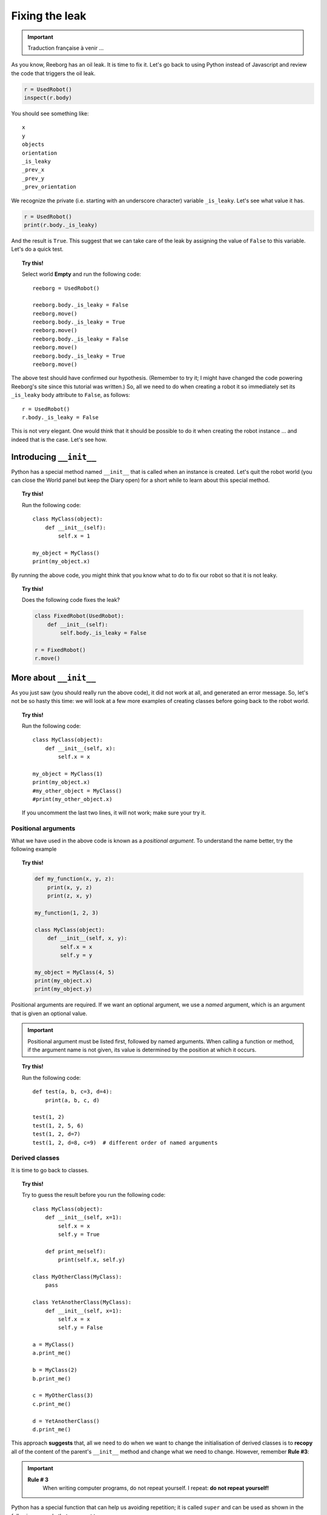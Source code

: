 Fixing the leak
===============


.. important::

   Traduction française à venir ...

As you know, Reeborg has an oil leak.
It is time to fix it.
Let's go back to using Python instead of Javascript and review the code that
triggers the oil leak.

.. code-block:: py3

    r = UsedRobot()
    inspect(r.body)

You should see something like::

    x
    y
    objects
    orientation
    _is_leaky
    _prev_x
    _prev_y
    _prev_orientation

We recognize the private (i.e. starting with an underscore character)
variable ``_is_leaky``.  Let's see what value it has.

.. code-block:: py3

    r = UsedRobot()
    print(r.body._is_leaky)

And the result is ``True``.  This suggest that we can take
care of the leak by assigning the value of ``False`` to this variable.
Let's do a quick test.

.. topic:: Try this!

   Select world **Empty** and run the following code::

        reeborg = UsedRobot()

        reeborg.body._is_leaky = False
        reeborg.move()
        reeborg.body._is_leaky = True
        reeborg.move()
        reeborg.body._is_leaky = False
        reeborg.move()
        reeborg.body._is_leaky = True
        reeborg.move()

The above test should have confirmed our hypothesis.
(Remember to try it; I might have changed the code powering Reeborg's site since this tutorial
was written.)  So, all we need to do when creating a robot it so immediately
set its ``_is_leaky`` body attribute to ``False``, as follows::

    r = UsedRobot()
    r.body._is_leaky = False

This is not very elegant.  One would think that it should be possible to do it
when creating the robot instance ... and indeed that is the case.  Let's see how.

Introducing ``__init__``
------------------------

Python has a special method named ``__init__`` that is called when an instance
is created.  Let's quit the robot world (you can close the World panel but keep
the Diary open) for a short while to learn about this special method.

.. topic:: Try this!

    Run the following code::

        class MyClass(object):
            def __init__(self):
                self.x = 1

        my_object = MyClass()
        print(my_object.x)


By running the above code, you might think that you know what to do to fix
our robot so that it is not leaky.

.. topic:: Try this!

    Does the following code fixes the leak?

    .. code-block:: py3

        class FixedRobot(UsedRobot):
            def __init__(self):
                self.body._is_leaky = False

        r = FixedRobot()
        r.move()

More about ``__init__``
-----------------------

As you just saw (you should really run the above code), it did not work
at all, and generated an error message.  So, let's not be so
hasty this time: we will look at a few more examples of creating classes
before going back to the robot world.

.. topic:: Try this!

    Run the following code::

        class MyClass(object):
            def __init__(self, x):
                self.x = x

        my_object = MyClass(1)
        print(my_object.x)
        #my_other_object = MyClass()
        #print(my_other_object.x)

    If you uncomment the last two lines, it will not work; make sure
    your try it.

Positional arguments
~~~~~~~~~~~~~~~~~~~~

What we have used in the above code is known as a *positional argument*.
To understand the name better, try the following example

.. topic:: Try this!

    .. code-block:: py3

        def my_function(x, y, z):
            print(x, y, z)
            print(z, x, y)

        my_function(1, 2, 3)

        class MyClass(object):
            def __init__(self, x, y):
                self.x = x
                self.y = y

        my_object = MyClass(4, 5)
        print(my_object.x)
        print(my_object.y)

Positional arguments are required.  If we want an optional argument,
we use a *named* argument, which is an argument that is given
an optional value.

.. important::

   Positional argument must be listed first, followed by named arguments.
   When calling a function or method, if the argument name is not given,
   its value is determined by the position at which it occurs.


.. topic:: Try this!

    Run the following code::

        def test(a, b, c=3, d=4):
            print(a, b, c, d)

        test(1, 2)
        test(1, 2, 5, 6)
        test(1, 2, d=7)
        test(1, 2, d=8, c=9)  # different order of named arguments

Derived classes
~~~~~~~~~~~~~~~

It is time to go back to classes.

.. topic:: Try this!

    Try to guess the result before you run the following code::

        class MyClass(object):
            def __init__(self, x=1):
                self.x = x
                self.y = True

            def print_me(self):
                print(self.x, self.y)

        class MyOtherClass(MyClass):
            pass

        class YetAnotherClass(MyClass):
            def __init__(self, x=1):
                self.x = x
                self.y = False

        a = MyClass()
        a.print_me()

        b = MyClass(2)
        b.print_me()

        c = MyOtherClass(3)
        c.print_me()

        d = YetAnotherClass()
        d.print_me()

This approach **suggests** that, all we need to do when we want to change
the initialisation of derived classes is to **recopy** all of the
content of the parent's ``__init__`` method and change what we
need to change.  However, remember **Rule #3**:

.. important::

    **Rule # 3**
        When writing computer programs, do not repeat yourself.
        I repeat: **do not repeat yourself!**

Python has a special function that can help us avoiding repetition;
it is called ``super`` and can be used as shown in the following
example that you must try.

.. topic:: Try this!

    Run the following code::

        class MyClass(object):
            def __init__(self, x=1):
                self.x = x
                self.y = True

            def print_me(self):
                print(self.x, self.y)


        class YetAnotherClass(MyClass):
            def __init__(self, my_x=4):
                super().__init__(x=my_x)
                self.print_me()   # x and y from parent
                self.y = False

        d = YetAnotherClass()
        d.print_me()

In the above example, I used a variable ``my_x`` for the derived class; this is
not right but it was to help you understand the proper way of writing
the code as it has the weird assignement: ``x=x`` in the list of arguments.

.. topic:: Try this!

    Run the following code::

        class MyClass(object):
            def __init__(self, x=1):
                self.x = x
                self.y = True

            def print_me(self):
                print(self.x, self.y)


        class YetAnotherClass(MyClass):
            def __init__(self, x=1):
                super().__init__(x=x)
                self.print_me()   # x and y from parent
                self.y = False

        d = YetAnotherClass()
        d.print_me()

We are now ready to go back to fix Reeborg's leak.  However,
before we do so, I should mention another special Python method:
``__str__``.

As you saw in the above code, we found it useful to write a special
method to print all the relevant information about our instances.
Python has a standardized way to do this using ``__str__``.
In this special method, programmers create a **string** of characters
that is used when printing information they deem to be useful
about a given instance of a class.


.. topic:: Try this!

    Run the following code::

        class MyClass(object):
            def __init__(self, x=1):
                self.x = x
                self.y = True

            def __str__(self):
                return str(self.x) + " " + str(self.y)

        a = MyClass()
        print(a)

    Note that we made use of the special function ``str`` which converts
    its argument into a string of caracters.

Finally fixing the leak
-----------------------

We are finally ready to fix the oil leak.  We know that we
want to change the value of a single attribute (``_is_leaky``)
while keeping everything else the same.
This is how we can do it.

.. topic:: Try this!

    Fix the leak as follows in the world **Empty**::

        class RepairedRobot(UsedRobot):
            def __init__(self, x=1, y=1, orientation='e', tokens=0, leaky=False):
                super().__init__(x=x, y=y, orientation=orientation, tokens=tokens)
                self.body._is_leaky = leaky

        fixed = RepairedRobot(3, 3)
        leaky = RepairedRobot(5, 5, leaky=True)

        fixed.move()
        leaky.move()


Note that, rather than simply fixing the leak once and for all, we chose to
add another named argument to give us the option to have a leaky robot.
This can be useful when writing programs: we activate the leak while
debugging the program, and turn it off when everything is working correctly.

